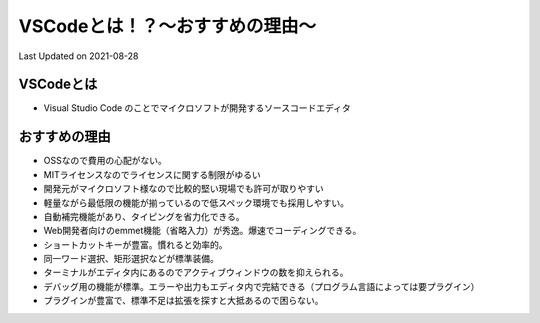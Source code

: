 *********************************************
VSCodeとは！？～おすすめの理由～
*********************************************
Last Updated on 2021-08-28

VSCodeとは
=================
* Visual Studio Code のことでマイクロソフトが開発するソースコードエディタ

おすすめの理由
=================
* OSSなので費用の心配がない。 
* MITライセンスなのでライセンスに関する制限がゆるい
* 開発元がマイクロソフト様なので比較的堅い現場でも許可が取りやすい
* 軽量ながら最低限の機能が揃っているので低スペック環境でも採用しやすい。
* 自動補完機能があり、タイピングを省力化できる。
* Web開発者向けのemmet機能（省略入力）が秀逸。爆速でコーディングできる。
* ショートカットキーが豊富。慣れると効率的。
* 同一ワード選択、矩形選択などが標準装備。
* ターミナルがエディタ内にあるのでアクティブウィンドウの数を抑えられる。
* デバッグ用の機能が標準。エラーや出力もエディタ内で完結できる（プログラム言語によっては要プラグイン）
* プラグインが豊富で、標準不足は拡張を探すと大抵あるので困らない。

.. |date| date::